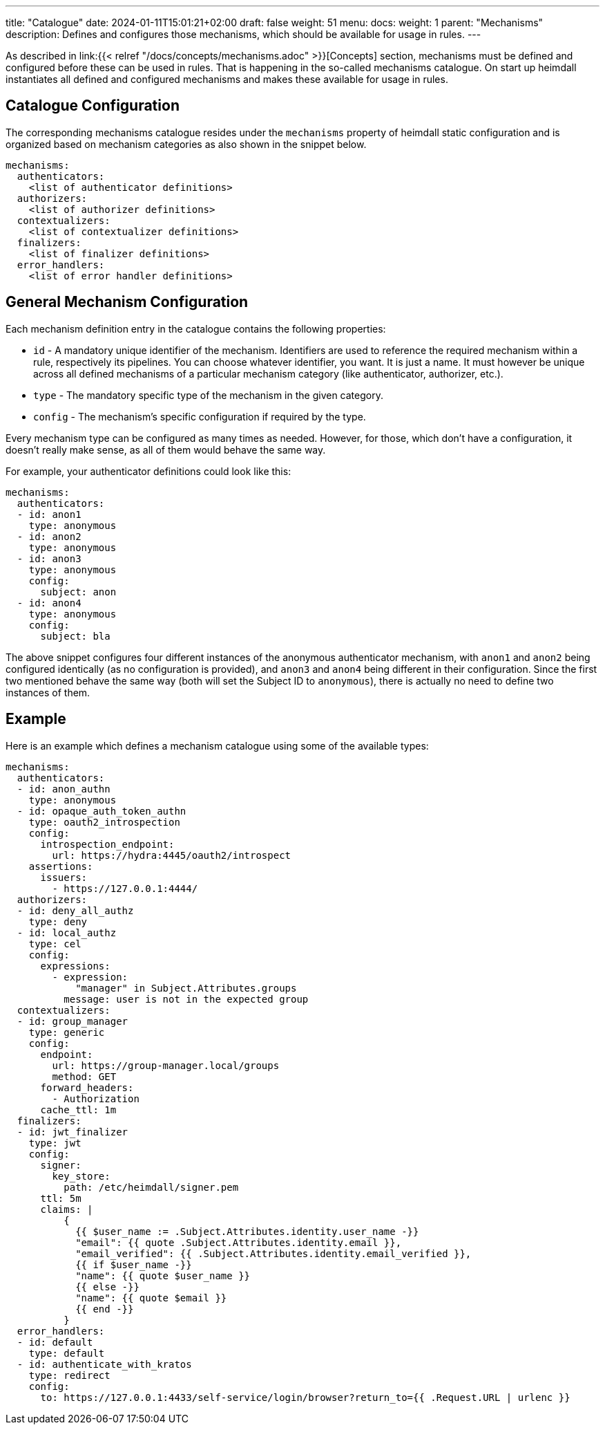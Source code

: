 ---
title: "Catalogue"
date: 2024-01-11T15:01:21+02:00
draft: false
weight: 51
menu:
  docs:
    weight: 1
    parent: "Mechanisms"
description: Defines and configures those mechanisms, which should be available for usage in rules.
---

:toc:

As described in link:{{< relref "/docs/concepts/mechanisms.adoc" >}}[Concepts] section, mechanisms must be defined and configured before these can be used in rules. That is happening in the so-called mechanisms catalogue. On start up heimdall instantiates all defined and configured mechanisms and makes these available for usage in rules.

== Catalogue Configuration

The corresponding mechanisms catalogue resides under the `mechanisms` property of heimdall static configuration and is organized based on mechanism categories as also shown in the snippet below.

[source, yaml]
----
mechanisms:
  authenticators:
    <list of authenticator definitions>
  authorizers:
    <list of authorizer definitions>
  contextualizers:
    <list of contextualizer definitions>
  finalizers:
    <list of finalizer definitions>
  error_handlers:
    <list of error handler definitions>
----

== General Mechanism Configuration

Each mechanism definition entry in the catalogue contains the following properties:

* `id` - A mandatory unique identifier of the mechanism. Identifiers are used to reference the required mechanism within a rule, respectively its pipelines. You can choose whatever identifier, you want. It is just a name. It must however be unique across all defined mechanisms of a particular mechanism category (like authenticator, authorizer, etc.).
* `type` - The mandatory specific type of the mechanism in the given category.
* `config` - The mechanism's specific configuration if required by the type.

Every mechanism type can be configured as many times as needed. However, for those, which don't have a configuration, it doesn't really make sense, as all of them would behave the same way.

For example, your authenticator definitions could look like this:

[source, yaml]
----
mechanisms:
  authenticators:
  - id: anon1
    type: anonymous
  - id: anon2
    type: anonymous
  - id: anon3
    type: anonymous
    config:
      subject: anon
  - id: anon4
    type: anonymous
    config:
      subject: bla
----

The above snippet configures four different instances of the anonymous authenticator mechanism, with `anon1` and `anon2` being configured identically (as no configuration is provided), and `anon3` and `anon4` being different in their configuration. Since the first two mentioned behave the same way (both will set the Subject ID to `anonymous`), there is actually no need to define two instances of them.

== Example

Here is an example which defines a mechanism catalogue using some of the available types:

[source, yaml]
----
mechanisms:
  authenticators:
  - id: anon_authn
    type: anonymous
  - id: opaque_auth_token_authn
    type: oauth2_introspection
    config:
      introspection_endpoint:
        url: https://hydra:4445/oauth2/introspect
    assertions:
      issuers:
        - https://127.0.0.1:4444/
  authorizers:
  - id: deny_all_authz
    type: deny
  - id: local_authz
    type: cel
    config:
      expressions:
        - expression:
            "manager" in Subject.Attributes.groups
          message: user is not in the expected group
  contextualizers:
  - id: group_manager
    type: generic
    config:
      endpoint:
        url: https://group-manager.local/groups
        method: GET
      forward_headers:
        - Authorization
      cache_ttl: 1m
  finalizers:
  - id: jwt_finalizer
    type: jwt
    config:
      signer:
        key_store:
          path: /etc/heimdall/signer.pem
      ttl: 5m
      claims: |
          {
            {{ $user_name := .Subject.Attributes.identity.user_name -}}
            "email": {{ quote .Subject.Attributes.identity.email }},
            "email_verified": {{ .Subject.Attributes.identity.email_verified }},
            {{ if $user_name -}}
            "name": {{ quote $user_name }}
            {{ else -}}
            "name": {{ quote $email }}
            {{ end -}}
          }
  error_handlers:
  - id: default
    type: default
  - id: authenticate_with_kratos
    type: redirect
    config:
      to: https://127.0.0.1:4433/self-service/login/browser?return_to={{ .Request.URL | urlenc }}
----
